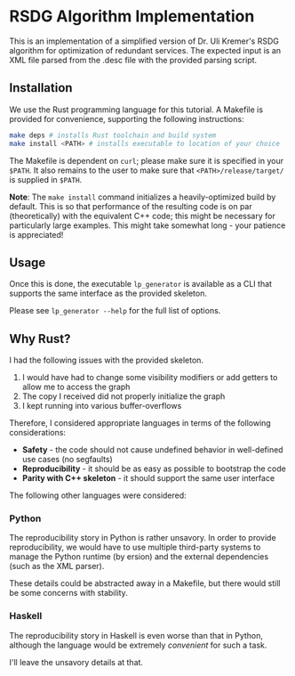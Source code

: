 * RSDG Algorithm Implementation

This is an implementation of a simplified version of Dr. Uli Kremer's RSDG algorithm for optimization of redundant services. The expected input is an XML file parsed from the .desc file with the provided parsing script.

** Installation

We use the Rust programming language for this tutorial. A Makefile is provided for convenience, supporting the following instructions:

#+BEGIN_SRC bash
make deps # installs Rust toolchain and build system
make install <PATH> # installs executable to location of your choice
#+END_SRC

The Makefile is dependent on ~curl~; please make sure it is specified in your ~$PATH~. It also remains to the user to make sure that ~<PATH>/release/target/~ is supplied in ~$PATH~.

*Note*: The ~make install~ command initializes a heavily-optimized build by default. This is so that performance of the resulting code is on par (theoretically) with the equivalent C++ code; this might be necessary for particularly large examples. This might take somewhat long - your patience is appreciated!

** Usage

Once this is done, the executable ~lp_generator~ is available as a CLI that supports the same interface as the provided skeleton.

Please see ~lp_generator --help~ for the full list of options.

** Why Rust?

I had the following issues with the provided skeleton.

1. I would have had to change some visibility modifiers or add getters to allow me to access the graph
2. The copy I received did not properly initialize the graph
3. I kept running into various buffer-overflows

Therefore, I considered appropriate languages in terms of the following considerations:

+ *Safety* - the code should not cause undefined behavior in well-defined use cases (no segfaults)
+ *Reproducibility* - it should be as easy as possible to bootstrap the code
+ *Parity with C++ skeleton* - it should support the same user interface

The following other languages were considered:

*** Python

The reproducibility story in Python is rather unsavory. In order to provide reproducibility, we would have to use multiple third-party systems to manage the Python runtime (by ersion) and the external dependencies (such as the XML parser).

These details could be abstracted away in a Makefile, but there would still be some concerns with stability.

*** Haskell

The reproducibility story in Haskell is even worse than that in Python, although the language would be extremely /convenient/ for such a task.

I'll leave the unsavory details at that.
